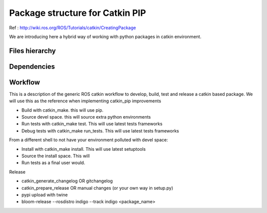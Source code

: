 Package structure for Catkin PIP
================================

Ref : http://wiki.ros.org/ROS/Tutorials/catkin/CreatingPackage

We are introducing here a hybrid way of working with python packages in catkin environment.

Files hierarchy
---------------


Dependencies
------------

Workflow
--------

This is a description of the generic ROS catkin workflow to develop, build, test and release a catkin based package.
We will use this as the reference when implementing catkin_pip improvements

- Build with catkin_make. this will use pip.

- Source devel space. this will source extra python environments

- Run tests with catkin_make test. This will use latest tests frameworks

- Debug tests with catkin_make run_tests. This will use latest tests frameworks

From a different shell to not have your environment polluted with devel space:

- Install with catkin_make install. This will use latest setuptools

- Source the install space. This will

- Run tests as a final user would.

Release

- catkin_generate_changelog OR gitchangelog

- catkin_prepare_release OR manual changes (or your own way in setup.py)

- pypi upload with twine

- bloom-release --rosdistro indigo --track indigo <package_name>


